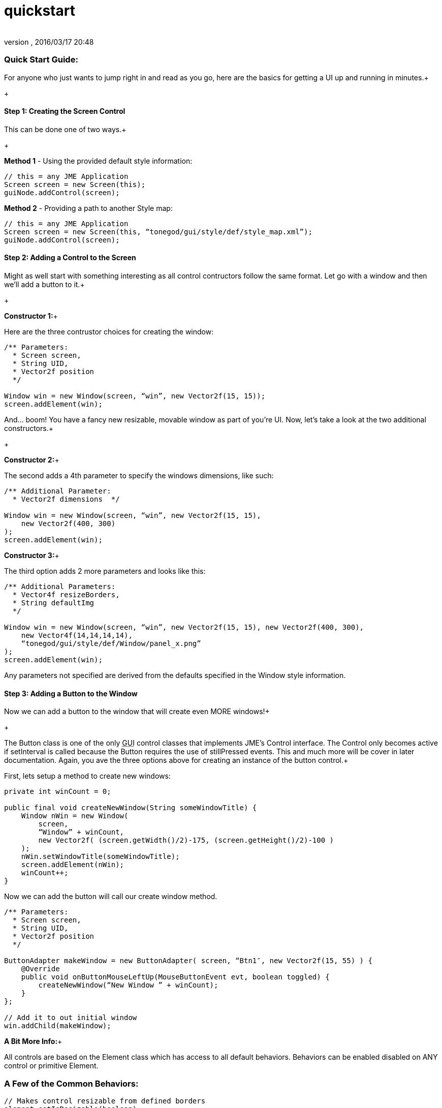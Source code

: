 = quickstart
:author: 
:revnumber: 
:revdate: 2016/03/17 20:48
:relfileprefix: ../../../
:imagesdir: ../../..
ifdef::env-github,env-browser[:outfilesuffix: .adoc]



=== Quick Start Guide:

For anyone who just wants to jump right in and read as you go, here are the basics for getting a UI up and running in minutes.+

+




==== Step 1: Creating the Screen Control

This can be done one of two ways.+

+

*Method 1* - Using the provided default style information:


[source,java]

----

// this = any JME Application
Screen screen = new Screen(this);
guiNode.addControl(screen);

----

*Method 2* - Providing a path to another Style map:


[source,java]

----

// this = any JME Application
Screen screen = new Screen(this, “tonegod/gui/style/def/style_map.xml”);
guiNode.addControl(screen);

----





==== Step 2: Adding a Control to the Screen

Might as well start with something interesting as all control contructors follow the same format. Let go with a window and then we’ll add a button to it.+

+

*Constructor 1:*+

Here are the three contrustor choices for creating the window:


[source,java]

----

/** Parameters:
  * Screen screen,
  * String UID,
  * Vector2f position
  */
 
Window win = new Window(screen, “win”, new Vector2f(15, 15));
screen.addElement(win);

----

And… boom! You have a fancy new resizable, movable window as part of you’re UI. Now, let’s take a look at the two additional constructors.+

+

*Constructor 2:*+

The second adds a 4th parameter to specify the windows dimensions, like such:


[source,java]

----

/** Additional Parameter:
  * Vector2f dimensions  */
 
Window win = new Window(screen, “win”, new Vector2f(15, 15),
    new Vector2f(400, 300)
);
screen.addElement(win);

----

*Constructor 3:*+

The third option adds 2 more parameters and looks like this:


[source,java]

----

/** Additional Parameters:
  * Vector4f resizeBorders,
  * String defaultImg
  */
 
Window win = new Window(screen, “win”, new Vector2f(15, 15), new Vector2f(400, 300),
    new Vector4f(14,14,14,14),
    “tonegod/gui/style/def/Window/panel_x.png”
);
screen.addElement(win);

----




Any parameters not specified are derived from the defaults specified in the Window style information.






==== Step 3: Adding a Button to the Window

Now we can add a button to the window that will create even MORE windows!+

+

The Button class is one of the only +++<abbr title="Graphical User Interface">GUI</abbr>+++ control classes that implements JME’s Control interface. The Control only becomes active if setInterval is called because the Button requires the use of stillPressed events. This and much more will be cover in later documentation. Again, you ave the three options above for creating an instance of the button control.+






First, lets setup a method to create new windows:


[source,java]

----

private int winCount = 0;
 
public final void createNewWindow(String someWindowTitle) {
    Window nWin = new Window(
        screen,
        “Window” + winCount,
        new Vector2f( (screen.getWidth()/2)-175, (screen.getHeight()/2)-100 )
    );
    nWin.setWindowTitle(someWindowTitle);
    screen.addElement(nWin);
    winCount++;
}

----

Now we can add the button will call our create window method.


[source,java]

----

/** Parameters:
  * Screen screen,
  * String UID,
  * Vector2f position
  */
 
ButtonAdapter makeWindow = new ButtonAdapter( screen, “Btn1″, new Vector2f(15, 55) ) {
    @Override
    public void onButtonMouseLeftUp(MouseButtonEvent evt, boolean toggled) {
        createNewWindow(“New Window ” + winCount);
    }
};
 
// Add it to out initial window
win.addChild(makeWindow);

----




*A Bit More Info:*+

All controls are based on the Element class which has access to all default behaviors. Behaviors can be enabled disabled on ANY control or primitive Element.



=== A Few of the Common Behaviors:

[source,java]

----

// Makes control resizable from defined borders
element.setIsResizable(boolean);

// Makes the control movable
element.setIsMovable(boolean);

// Constrained to parent dimensions
element.setLockToParentBounds(boolean);

// On interaction effects direct parent instead of self
element.setEffectParent(boolean);

// On interaction effects absolute parent (screen lvl) instead of self
element.setEffectAbsoluteParent(boolean);

// allows the control to scale north/south from any encapsulating parent resize
element.setScaleNS(boolean);
// allows the control to scale east/west from any encapsulating parent resize
element.setScaleEW(boolean);

element.setDockN(boolean); // also enables/disables dock south
element.setDockS(boolean); // also enables/disables dock north
element.setDockE(boolean); // also enables/disables dock west
element.setDockW(boolean); // also enables/disables dock east

// Forcing the element to ignore the mouse
element.setIgnoreMouse(boolean);

----





=== Quick Start Example In Full

[source,java]

----

public int winCount = 0;
private Screen screen;
 
public final void createNewWindow(String someWindowTitle) {
    Window nWin = new Window(
        screen,
        “Window” + winCount,
        new Vector2f( (screen.getWidth()/2)-175, (screen.getHeight()/2)-100 )
    );
    nWin.setWindowTitle(someWindowTitle);
    screen.addElement(nWin);
    winCount++;
}
 
public void simpleInitApp() {
    screen = new Screen(this, “tonegod/gui/style/def/style_map.xml”);
    screen.initialize();
    guiNode.addControl(screen);
 
    // Add window
    Window win = new Window(screen, “win”, new Vector2f(15, 15));
 
    // create button and add to window
    ButtonAdapter makeWindow = new ButtonAdapter( screen, “Btn1″, new Vector2f(15, 55) ) {
        @Override
        public void onButtonMouseLeftUp(MouseButtonEvent evt, boolean toggled) {
            createNewWindow(“New Window ” + winCount);
        }
    };
 
    // Add it to our initial window
    win.addChild(makeWindow);
 
    // Add window to the screen
   screen.addElement(win);
}

----
